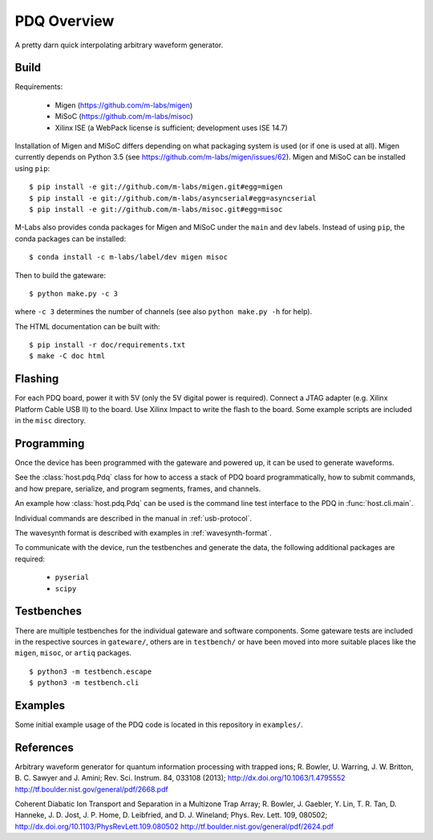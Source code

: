 ============
PDQ Overview
============

.. image:: https://zenodo.org/badge/doi/10.5281/zenodo.11567.png
  :target: http://dx.doi.org/10.5281/zenodo.11567
  :alt: Zenodo DOI URL
.. image:: https://travis-ci.org/m-labs/pdq.svg?branch=master
  :target: https://travis-ci.org/m-labs/pdq
  :alt: Continuous integration build and test
.. image:: http://readthedocs.org/projects/pdq/badge/?version=latest
  :target: http://pdq.readthedocs.org/en/latest/?badge=latest
  :alt: Documentation Status



A pretty darn quick interpolating arbitrary waveform generator.


Build
=====

Requirements:

  * Migen (https://github.com/m-labs/migen)
  * MiSoC (https://github.com/m-labs/misoc)
  * Xilinx ISE (a WebPack license is sufficient; development uses ISE 14.7)

Installation of Migen and MiSoC differs depending on what packaging system is used (or if one is used at all). Migen currently depends on Python 3.5 (see https://github.com/m-labs/migen/issues/62).
Migen and MiSoC can be installed using ``pip``: ::

  $ pip install -e git://github.com/m-labs/migen.git#egg=migen
  $ pip install -e git://github.com/m-labs/asyncserial#egg=asyncserial
  $ pip install -e git://github.com/m-labs/misoc.git#egg=misoc

M-Labs also provides conda packages for Migen and MiSoC under the ``main`` and ``dev`` labels. Instead of using ``pip``, the conda packages can be installed: ::

  $ conda install -c m-labs/label/dev migen misoc

Then to build the gateware::

  $ python make.py -c 3

where ``-c 3`` determines the number of channels (see also ``python make.py -h``
for help).

The HTML documentation can be built with::

  $ pip install -r doc/requirements.txt
  $ make -C doc html


Flashing
========

For each PDQ board, power it with 5V (only the 5V digital power is required).
Connect a JTAG adapter (e.g. Xilinx Platform Cable USB II) to the board. Use
Xilinx Impact to write the flash to the board. Some example scripts are
included in the ``misc`` directory.


Programming
===========

Once the device has been programmed with the gateware and powered up, it can be used to generate waveforms.

See the :class:`host.pdq.Pdq` class for how to access a stack of PDQ board programmatically, how to submit commands, and how prepare, serialize, and program segments, frames, and channels.

An example how :class:`host.pdq.Pdq` can be used is the command line test interface to the PDQ in :func:`host.cli.main`.

Individual commands are described in the manual in :ref:`usb-protocol`.

The wavesynth format is described with examples in :ref:`wavesynth-format`.

To communicate with the device, run the testbenches and generate the data,
the following additional packages are required:

  * ``pyserial``
  * ``scipy``


Testbenches
===========

There are multiple testbenches for the individual gateware and software
components. Some gateware tests are included in the respective sources in
``gateware/``, others are in ``testbench/`` or have been moved into more
suitable places like the ``migen``, ``misoc``, or ``artiq`` packages.

::

  $ python3 -m testbench.escape
  $ python3 -m testbench.cli


Examples
========

Some initial example usage of the PDQ code is located in this repository in
``examples/``.

References
==========

Arbitrary waveform generator for quantum information processing with trapped
ions; R. Bowler, U. Warring, J. W. Britton, B. C. Sawyer and J. Amini;
Rev. Sci. Instrum. 84, 033108 (2013);
http://dx.doi.org/10.1063/1.4795552
http://tf.boulder.nist.gov/general/pdf/2668.pdf

Coherent Diabatic Ion Transport and Separation in a Multizone Trap Array;
R. Bowler, J. Gaebler, Y. Lin, T. R. Tan, D. Hanneke, J. D. Jost, J. P. Home,
D. Leibfried, and D. J. Wineland; Phys. Rev. Lett. 109, 080502;
http://dx.doi.org/10.1103/PhysRevLett.109.080502
http://tf.boulder.nist.gov/general/pdf/2624.pdf
